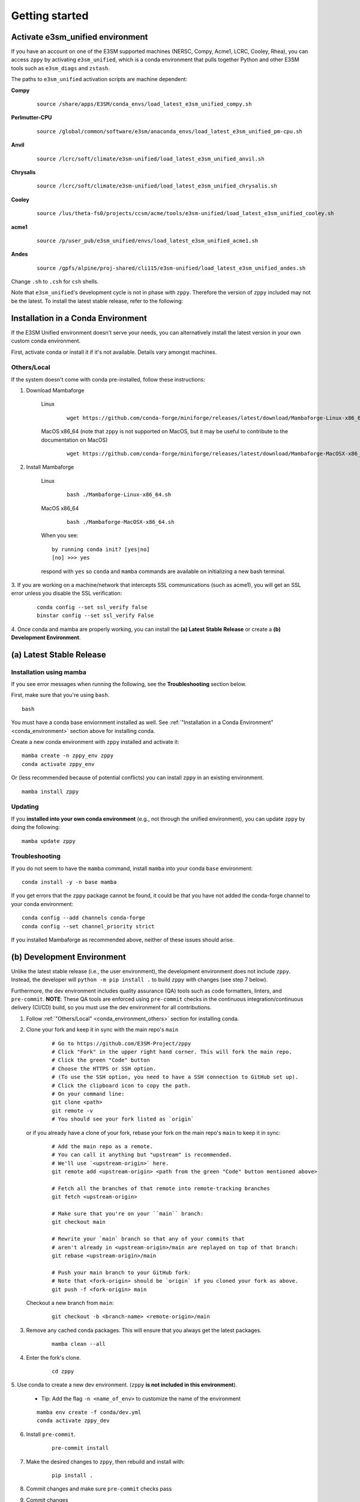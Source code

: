 .. _getting-started:

***************
Getting started
***************

Activate e3sm_unified environment
=================================

If you have an account on one of the E3SM supported machines (NERSC, Compy, Acme1,
LCRC, Cooley, Rhea), you can access ``zppy`` by activating ``e3sm_unified``, which is
a conda environment that pulls together Python and other E3SM tools such as
``e3sm_diags`` and ``zstash``.

The paths to ``e3sm_unified`` activation scripts are machine dependent:

**Compy**
    ::

     source /share/apps/E3SM/conda_envs/load_latest_e3sm_unified_compy.sh


**Perlmutter-CPU**
    ::

     source /global/common/software/e3sm/anaconda_envs/load_latest_e3sm_unified_pm-cpu.sh

**Anvil**
    ::

     source /lcrc/soft/climate/e3sm-unified/load_latest_e3sm_unified_anvil.sh

**Chrysalis**
    ::

     source /lcrc/soft/climate/e3sm-unified/load_latest_e3sm_unified_chrysalis.sh


**Cooley**
    ::

     source /lus/theta-fs0/projects/ccsm/acme/tools/e3sm-unified/load_latest_e3sm_unified_cooley.sh


**acme1**
    ::

     source /p/user_pub/e3sm_unified/envs/load_latest_e3sm_unified_acme1.sh


**Andes**
    ::

     source /gpfs/alpine/proj-shared/cli115/e3sm-unified/load_latest_e3sm_unified_andes.sh


Change ``.sh`` to ``.csh`` for ``csh`` shells.

Note that ``e3sm_unified``'s development cycle is not in phase with ``zppy``.
Therefore the version of ``zppy`` included may not be the latest.
To install the latest stable release, refer to the following:

.. _conda_environment:

Installation in a Conda Environment
===================================

If the E3SM Unified environment doesn't serve your needs, you can alternatively
install the latest version in your own custom conda environment.

First, activate conda or install it if it's not available. Details vary amongst machines.

.. _conda_environment_others:

Others/Local
------------

If the system doesn't come with conda pre-installed, follow these instructions:

1. Download Mambaforge

    Linux
        ::

            wget https://github.com/conda-forge/miniforge/releases/latest/download/Mambaforge-Linux-x86_64.sh

    MacOS x86_64 (note that ``zppy`` is not supported on MacOS, but it may be useful to contribute to the documentation on MacOS)
        ::

            wget https://github.com/conda-forge/miniforge/releases/latest/download/Mambaforge-MacOSX-x86_64.sh

2. Install Mambaforge

    Linux
        ::

            bash ./Mambaforge-Linux-x86_64.sh


    MacOS x86_64
        ::

            bash ./Mambaforge-MacOSX-x86_64.sh

    When you see: ::

        by running conda init? [yes|no]
        [no] >>> yes

    respond with ``yes`` so ``conda`` and ``mamba`` commands are available on
    initializing a new bash terminal.

3. If you are working on a machine/network that intercepts SSL communications (such as
acme1), you will get an SSL error unless you disable the SSL verification:

    ::

        conda config --set ssl_verify false
        binstar config --set ssl_verify False

4. Once conda and mamba are properly working, you can install the **(a) Latest Stable Release** or
create a **(b) Development Environment**.

(a) Latest Stable Release
=========================

Installation using mamba
------------------------

If you see error messages when running the following, see the
**Troubleshooting** section below.

First, make sure that you're using ``bash``. ::

   bash

You must have a conda base enviornment installed as well.
See :ref:`"Installation in a Conda Environment" <conda_environment>` section above for
installing conda.

Create a new conda environment with ``zppy`` installed and activate it: ::

   mamba create -n zppy_env zppy
   conda activate zppy_env

Or (less recommended because of potential conflicts) you can install ``zppy``
in an existing environment. ::

   mamba install zppy

Updating
--------

If you **installed into your own conda environment** (e.g., not through the
unified environment), you can update ``zppy`` by doing the following:  ::

    mamba update zppy

Troubleshooting
---------------

If you do not seem to have the ``mamba`` command, install ``mamba`` into your
conda ``base`` environment: ::

   conda install -y -n base mamba

If you get errors that the ``zppy`` package cannot be found, it could be
that you have not added the conda-forge channel to your conda environment: ::

   conda config --add channels conda-forge
   conda config --set channel_priority strict

If you installed Mambaforge as recommended above, neither of these issues
should arise.

.. _dev-env:

(b) Development Environment
===========================

Unlike the latest stable release (i.e., the user environment), the development
environment does not include ``zppy``.
Instead, the developer will ``python -m pip install .`` to build ``zppy`` with changes
(see step 7 below).

Furthermore, the dev environment includes quality assurance (QA) tools such as code formatters, linters, and ``pre-commit``.
**NOTE**: These QA tools are enforced using ``pre-commit`` checks in the continuous integration/continuous delivery (CI/CD) build, so you must use the dev environment for all contributions.

1. Follow :ref:`"Others/Local" <conda_environment_others>` section for installing conda.

2. Clone your fork and keep it in sync with the main repo's ``main``

    ::

        # Go to https://github.com/E3SM-Project/zppy
        # Click "Fork" in the upper right hand corner. This will fork the main repo.
        # Click the green "Code" button
        # Choose the HTTPS or SSH option.
        # (To use the SSH option, you need to have a SSH connection to GitHub set up).
        # Click the clipboard icon to copy the path.
        # On your command line:
        git clone <path>
        git remote -v
        # You should see your fork listed as `origin`


   or if you already have a clone of your fork, rebase your fork on the main repo's ``main`` to keep it in sync:

    ::

        # Add the main repo as a remote.
        # You can call it anything but "upstream" is recommended.
        # We'll use `<upstream-origin>` here.
        git remote add <upstream-origin> <path from the green "Code" button mentioned above>

        # Fetch all the branches of that remote into remote-tracking branches
        git fetch <upstream-origin>

        # Make sure that you're on your ``main`` branch:
        git checkout main

        # Rewrite your `main` branch so that any of your commits that
        # aren't already in <upstream-origin>/main are replayed on top of that branch:
        git rebase <upstream-origin>/main

        # Push your main branch to your GitHub fork:
        # Note that <fork-origin> should be `origin` if you cloned your fork as above.
        git push -f <fork-origin> main


   Checkout a new branch from ``main``:

    ::

        git checkout -b <branch-name> <remote-origin>/main

3. Remove any cached conda packages. This will ensure that you always get the latest packages.

    ::

        mamba clean --all

4. Enter the fork's clone.

    ::

        cd zppy

5. Use conda to create a new dev environment.
(``zppy`` **is not included in this environment**).

    - Tip: Add the flag ``-n <name_of_env>`` to customize the name of the environment

    ::

        mamba env create -f conda/dev.yml
        conda activate zppy_dev

6. Install ``pre-commit``.

    ::

        pre-commit install

7. Make the desired changes to ``zppy``, then rebuild and install with:

    ::

        pip install .

8. Commit changes and make sure ``pre-commit`` checks pass

9. Commit changes

    ::

        git commit -m "commit-message"

    .. figure:: _static/pre-commit-passing.png
       :alt: pre-commit Output

       ``pre-commit`` Output


Configuration file
==================

The configuration files consists of sections (``[...]``) and subsections (``[[...]]``). There is
a default section at the top (``[default]``) to define some common settings, followed
by a separate section for each available task. Within each task section, you can optionally
include an arbitrary number of subsections for multiple renditions of a given
task. The name of the subsections are arbitrary. They are used to name the batch
jobs and resolve dependencies.

Please note that the configuration file follows an inheritance model: ``[[ subsections ]]`` inherit settings
from their parent ``[section]``, which itself inherits settings from the ``[default]`` section.
Settings can be defined at arbitrary levels, with the lower level definition taking precedence:
``[[ subsection ]]`` settings can overwrite ``[section]`` settings which can overwrite ``[default]`` settings.
Many settings also take on sensible default values if they are not set.

Running
=======

To start the post-processing: ::

  zppy -c <configuration file>

``zppy`` will parse the configuration file and then generate and submit all batch jobs.
``zppy`` can be invoked safely multiple times -- it will simply check the status of previously
submitted tasks, only submitting new or previously failed tasks.
